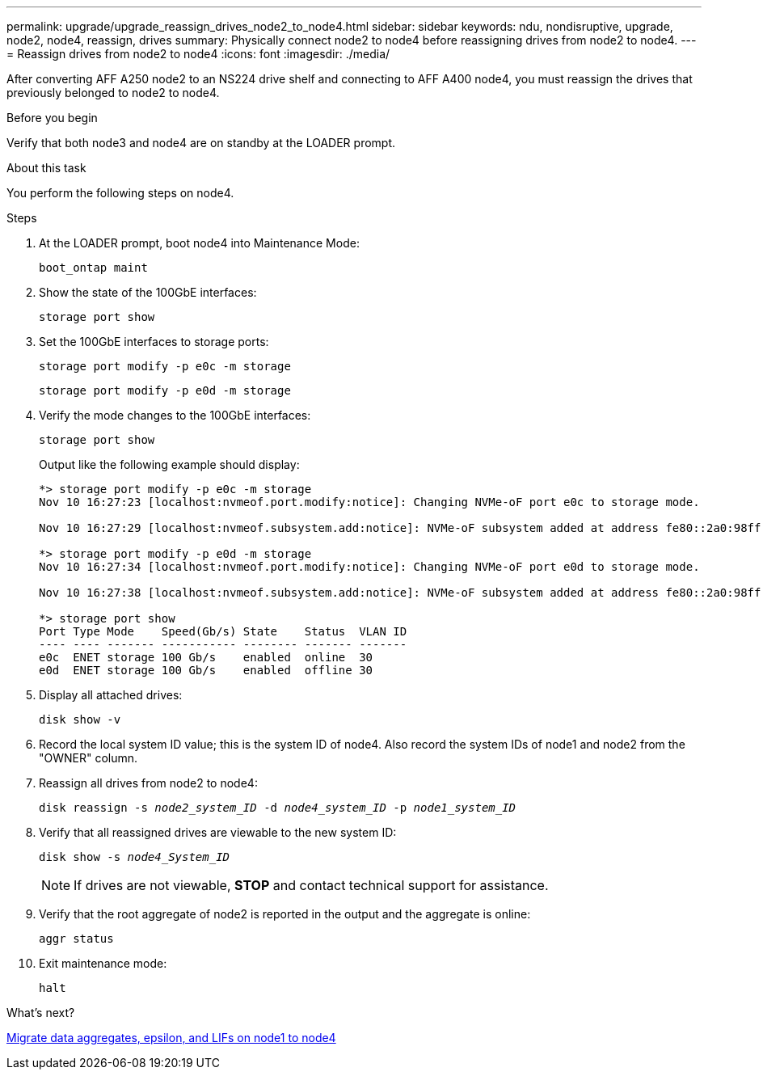 ---
permalink: upgrade/upgrade_reassign_drives_node2_to_node4.html
sidebar: sidebar
keywords: ndu, nondisruptive, upgrade, node2, node4, reassign, drives
summary: Physically connect node2 to node4 before reassigning drives from node2 to node4.
---
= Reassign drives from node2 to node4
:icons: font
:imagesdir: ./media/

[.lead]
After converting AFF A250 node2 to an NS224 drive shelf and connecting to AFF A400 node4, you must reassign the drives that previously belonged to node2 to node4. 

.Before you begin
Verify that both node3 and node4 are on standby at the LOADER prompt.

.About this task
You perform the following steps on node4.

.Steps
. At the LOADER prompt, boot node4 into Maintenance Mode:
+
`boot_ontap maint`

. Show the state of the 100GbE interfaces:
+
`storage port show`

. Set the 100GbE interfaces to storage ports:
+
`storage port modify -p e0c -m storage`
+
`storage port modify -p e0d -m storage`
. Verify the mode changes to the 100GbE interfaces:
+
`storage port show`
+
Output like the following example should display:
+
----
*> storage port modify -p e0c -m storage
Nov 10 16:27:23 [localhost:nvmeof.port.modify:notice]: Changing NVMe-oF port e0c to storage mode.

Nov 10 16:27:29 [localhost:nvmeof.subsystem.add:notice]: NVMe-oF subsystem added at address fe80::2a0:98ff:fefa:8885.

*> storage port modify -p e0d -m storage
Nov 10 16:27:34 [localhost:nvmeof.port.modify:notice]: Changing NVMe-oF port e0d to storage mode.

Nov 10 16:27:38 [localhost:nvmeof.subsystem.add:notice]: NVMe-oF subsystem added at address fe80::2a0:98ff:fefa:8886.

*> storage port show
Port Type Mode    Speed(Gb/s) State    Status  VLAN ID
---- ---- ------- ----------- -------- ------- -------
e0c  ENET storage 100 Gb/s    enabled  online  30
e0d  ENET storage 100 Gb/s    enabled  offline 30
----

. Display all attached drives: 
+
`disk show -v`
. Record the local system ID value; this is the system ID of node4. Also record the system IDs of node1 and node2 from the "OWNER" column. 
. Reassign all drives from node2 to node4:
+
`disk reassign -s _node2_system_ID_ -d _node4_system_ID_ -p _node1_system_ID_`
. Verify that all reassigned drives are viewable to the new system ID:
+
`disk show -s _node4_System_ID_`
+ 
NOTE: If drives are not viewable, *STOP* and contact technical support for assistance. 

. Verify that the root aggregate of node2 is reported in the output and the aggregate is online:
+
`aggr status`

. Exit maintenance mode: 
+
`halt`

.What's next?

link:upgrade_migrate_aggregates_epsilon_lifs_node1_to_node4.html[Migrate data aggregates, epsilon, and LIFs on node1 to node4]

// 2023 JUN 7, AFFFASDOC-46
// 2023 Feb 1, BURT 1351102